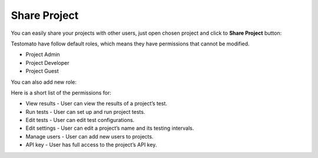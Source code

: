 Share Project
=============

You can easily share your projects with other users, just open chosen project and
click to **Share Project** button:

.. image:: /project/share/share-project.png
   :alt: Share Project
   :align: center

Testomato have follow default roles, which means they have permissions that cannot be modified.

* Project Admin
* Project Developer
* Project Guest

.. image:: /project/share/share-project-settings.png
   :alt: Share Project Settings
   :align: center

You can also add new role:

.. image:: /project/share/add-role.png
   :alt: Add Role
   :align: center

Here is a short list of the permissions for:

* View results - User can view the results of a project’s test.
* Run tests - User can set up and run project tests.
* Edit tests - User can edit test configurations.
* Edit settings - User can edit a project’s name and its testing intervals.
* Manage users - User can add new users to projects.
* API key - User has full access to the project’s API key.

.. image:: /project/share/edit-role.png
   :alt: Edit role permission
   :align: center
